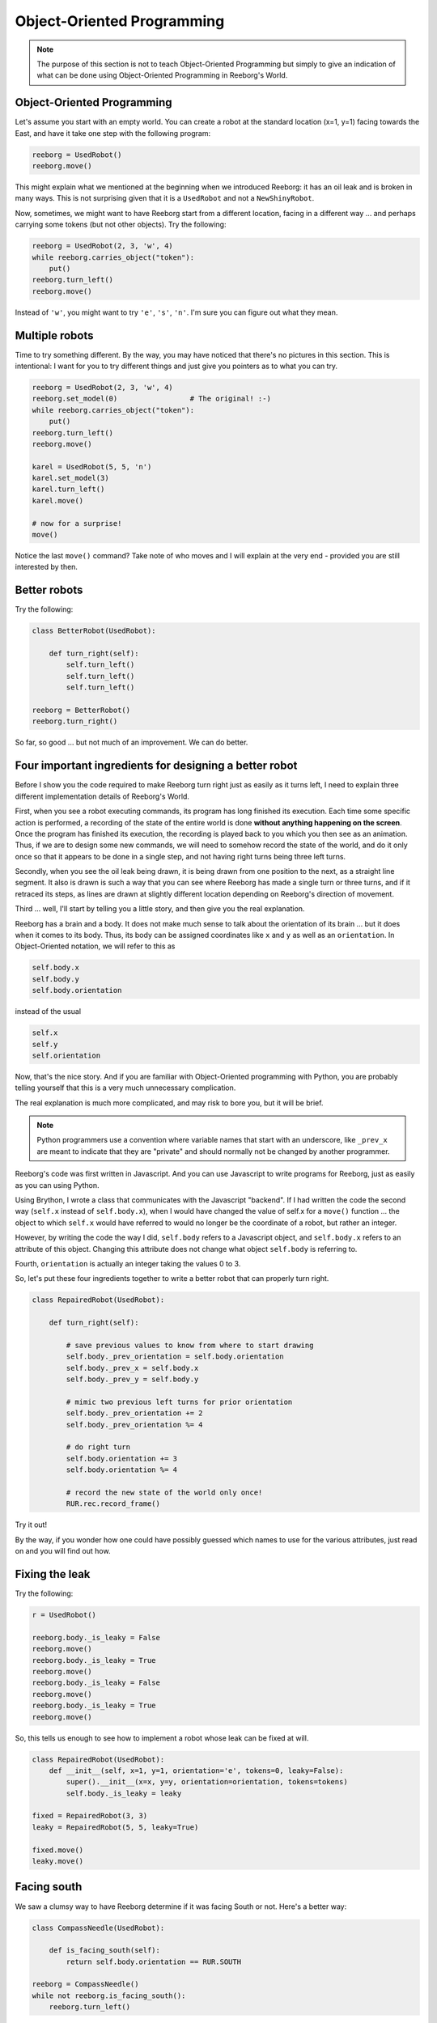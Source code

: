 Object-Oriented Programming
===========================

.. note::

   The purpose of this section is not to teach Object-Oriented Programming
   but simply to give an indication of what can be done using
   Object-Oriented Programming in Reeborg's World.



Object-Oriented Programming
---------------------------

Let's assume you start with an empty world.  You can create a robot at
the standard location (x=1, y=1) facing towards the East, and have
it take one step with the following program:

.. code-block:: py3

    reeborg = UsedRobot()
    reeborg.move()

This might explain what we mentioned at the beginning when we
introduced Reeborg: it has an oil leak and is broken in many ways.
This is not surprising given that it is a ``UsedRobot`` and not a
``NewShinyRobot``.

Now, sometimes, we might want to have Reeborg start from a different
location, facing in a different way ... and perhaps carrying some tokens
(but not other objects).  Try the following:

.. code-block:: py3

    reeborg = UsedRobot(2, 3, 'w', 4)
    while reeborg.carries_object("token"):
        put()
    reeborg.turn_left()
    reeborg.move()


Instead of ``'w'``, you might want to try ``'e'``, ``'s'``, ``'n'``.
I'm sure you can figure out what they mean.

Multiple robots
---------------

Time to try something different.  By the way, you may have noticed
that there's no pictures in this section.  This is intentional: I want
for you to try different things and just give you pointers as to what you can try.

.. code-block:: py3

    reeborg = UsedRobot(2, 3, 'w', 4)
    reeborg.set_model(0)                 # The original! :-)
    while reeborg.carries_object("token"):
        put()
    reeborg.turn_left()
    reeborg.move()

    karel = UsedRobot(5, 5, 'n')
    karel.set_model(3)
    karel.turn_left()
    karel.move()

    # now for a surprise!
    move()

Notice the last ``move()`` command?  Take note of who moves and I will
explain at the very end - provided you are still interested by then.


Better robots
-------------

Try the following:

.. code-block:: py3

    class BetterRobot(UsedRobot):

        def turn_right(self):
            self.turn_left()
            self.turn_left()
            self.turn_left()

    reeborg = BetterRobot()
    reeborg.turn_right()

So far, so good ... but not much of an improvement.  We can do better.


Four important ingredients for designing a better robot
--------------------------------------------------------

Before I show you the code required to make Reeborg turn right just
as easily as it turns left, I need to explain three different
implementation details of Reeborg's World.

First, when you see a robot executing commands, its program has long
finished its execution.  Each time some specific action is performed,
a recording of the state of the entire world is done **without
anything happening on the screen**. Once the program
has finished its execution, the recording is played back to you which
you then see as an animation.  Thus, if we are to design some new
commands, we will need to somehow record the state of the world,
and do it only once so that it appears to be done in a single step,
and not having right turns being three left turns.

Secondly, when you see the oil leak being drawn, it is being drawn
from one position to the next, as a straight line segment.
It also is drawn is such a way that you can see where Reeborg has made
a single turn or three turns, and if it retraced its steps, as
lines are drawn at slightly different location depending on Reeborg's
direction of movement.

Third ... well, I'll start by telling you a little story, and then
give you the real explanation.

Reeborg has a brain and a body.  It does not make much sense to talk
about the orientation of its brain ... but it does when it comes
to its body.  Thus, its body can be assigned coordinates
like ``x`` and ``y`` as well as an ``orientation``.
In Object-Oriented notation, we will refer to this as

.. code-block:: python

    self.body.x
    self.body.y
    self.body.orientation

instead of the usual

.. code-block:: python

    self.x
    self.y
    self.orientation

Now, that's the nice story.  And if you are familiar with Object-Oriented
programming with Python, you are probably telling yourself that this is
a very much unnecessary complication.

The real explanation is much more complicated, and may risk to bore you,
but it will be brief.

.. note::

   Python programmers use a convention where variable names that start
   with an underscore, like ``_prev_x`` are meant to indicate that they are "private" and
   should normally not be changed by another programmer.

Reeborg's code was first written in Javascript.  And you can use
Javascript to write programs for Reeborg, just as easily as you
can using Python.

Using Brython, I wrote a class that communicates with the Javascript
"backend".  If I had written the code the second way (``self.x`` instead
of ``self.body.x``), when I would have changed the value of self.x
for a ``move()`` function ... the object to which ``self.x`` would have referred
to would no longer be the coordinate of a robot, but rather an integer.

However, by writing the code the way I did, ``self.body`` refers to
a Javascript object, and ``self.body.x`` refers to an attribute of this
object.  Changing this attribute does not change what object
``self.body`` is referring to.

Fourth, ``orientation`` is actually an integer taking the
values 0 to 3.

So, let's put these four ingredients together to write a better
robot that can properly turn right.

.. code-block:: py3

    class RepairedRobot(UsedRobot):

        def turn_right(self):

            # save previous values to know from where to start drawing
            self.body._prev_orientation = self.body.orientation
            self.body._prev_x = self.body.x
            self.body._prev_y = self.body.y

            # mimic two previous left turns for prior orientation
            self.body._prev_orientation += 2
            self.body._prev_orientation %= 4

            # do right turn
            self.body.orientation += 3
            self.body.orientation %= 4

            # record the new state of the world only once!
            RUR.rec.record_frame()

Try it out!

By the way, if you wonder how one could have possibly guessed which
names to use for the various attributes, just read on and you will
find out how.


Fixing the leak
---------------

Try the following:

.. code-block:: py3

    r = UsedRobot()

    reeborg.body._is_leaky = False
    reeborg.move()
    reeborg.body._is_leaky = True
    reeborg.move()
    reeborg.body._is_leaky = False
    reeborg.move()
    reeborg.body._is_leaky = True
    reeborg.move()


So, this tells us enough to see how to implement a robot
whose leak can be fixed at will.

.. code-block:: py3

    class RepairedRobot(UsedRobot):
        def __init__(self, x=1, y=1, orientation='e', tokens=0, leaky=False):
            super().__init__(x=x, y=y, orientation=orientation, tokens=tokens)
            self.body._is_leaky = leaky

    fixed = RepairedRobot(3, 3)
    leaky = RepairedRobot(5, 5, leaky=True)

    fixed.move()
    leaky.move()


Facing south
------------

We saw a clumsy way to have Reeborg determine if it was facing
South or not.  Here's a better way:

.. code-block:: py3

    class CompassNeedle(UsedRobot):

        def is_facing_south(self):
            return self.body.orientation == RUR.SOUTH

    reeborg = CompassNeedle()
    while not reeborg.is_facing_south():
        reeborg.turn_left()



So now you know how to fix Reeborg.


.. warning::

   The following is for those that are really curious and not afraid
   to confront the unknown.


Exploring the code
------------------

Reeborg's code is on Github.  However, you do not need to go
there to explore the code as I wrote some convenience functions
for you.  For example, running the following program:

.. code-block:: py3

    r = UsedRobot()
    inspect(r)

``inspect`` is a Javascript function, understood by Python/Brython,
that I wrote to enable you to see an
object's methods and attributes. Right now, it does not tell us much.
Here is what I get when I do this::

    __class__
    body

.. note::

   I use a single letter ``r`` for the robot name as this is a very short
   program and I don't need a descriptive name.

We do not know if they are methods or attributes.  ``__class__`` starts
and ends with two underscore characters; this is a convention in the Python
world to denote some internal Python code that is **mostly** reserved
for advanced programmers.  The other is ``body``.
So, we know that ``r.body`` is
*something*.  Run the following code::

    r = UsedRobot()
    inspect(r.body)

You should see something like::

    x
    y
    objects
    orientation
    _is_leaky
    _prev_x
    _prev_y
    _prev_orientation

which you will likely recognize from the previous explanation.

Note that we don't see any methods, only attributes.  To see the actual
methods, we need to switch the language to Javascript (you can do
so at the very top of Reeborg's World.)

Javascript !??
--------------

Remember when you ran this code?

.. code-block:: py3

    r = UsedRobot()
    inspect(r)

We are going to do the equivalent with Javascript.

At the very top of the Reeborg's World window, click on
**Additional options** and select
Javascript instead of Python.  Then run the following code:

.. code-block:: javascript

   var r = new UsedRobot();
   inspect(r);

Here is what I see when I do this::

    body
    at_goal()
    at_goal_orientation()
    build_wall()
    front_is_clear()
    has_token()
    is_facing_north()
    move()
    put()
    token_here()
    right_is_clear()
    object_here()
    take()
    turn_left()


So, nothing that starts and end with a double underscore, and we see
``body`` as we had in the
Python code, but will also see some familiar methods like
``at_goal()``, ``move()`` and many others.

Now we are ready to look at some code.

.. topic:: Do this!

   Execute the following Javascript code and look at the printed result.

   .. code-block:: javascript

       var r = new UsedRobot();
       view_source(r.turn_left);

   Make sure the code is exactly as written above.  Note that I use
   ``view_source`` instead of ``inspect`` which, as it turns out, would
   not help me at all in this case.

Based on the result that I see printed,

.. code-block:: javascript

   function () {
           RUR.control.turn_left(this.body);
       }

my next guess is to execute the following.

.. code-block:: javascript

   view_source(RUR.control.turn_left);

After doing so, I see the following:

.. code-block:: javascript

   function (robot){
       "use strict";
       robot._prev_orientation = robot.orientation;
       robot._prev_x = robot.x;
       robot._prev_y = robot.y;
       robot.orientation += 1;  // could have used "++" instead of "+= 1"
       robot.orientation %= 4;
       RUR.control.sound_id = "#turn-sound";
       RUR.rec.record_frame("debug", "RUR.control.turn_left");
   }

So, this is the actual code that makes Reeborg turn left.
As mentioned above, you might see something slightly different, so
you should really try on your own.

So now you know how to get at the secret code powering Reeborg's World
without having to look for the source code repository.


About the single ``move()``
---------------------------

Reeborg's World has been designed right from the start to work
with multiple robots AND to make it easier for beginners to
write simple programs with only one robot.  Robots are actually
included in a Javascript Array (similar to a Python list) in the
world description and an instruction like ``move()`` refers to the
zeroth element of this array.

When you start with an empty world, the robot array is empty.  As
you create robot, they get added, with the first one being
the zeroth element.  This is why, in the first example above
where we have two robots, ``move()`` is equivalent to
``reeborg.move()``.
